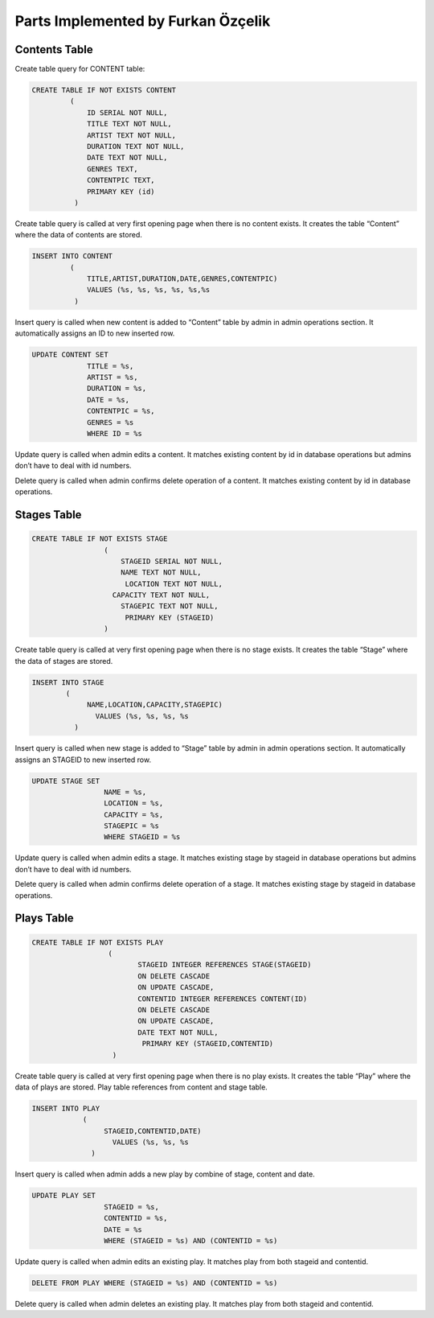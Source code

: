 Parts Implemented by Furkan Özçelik
===================================
Contents Table
-----------
Create table query for CONTENT table:

.. code-block:: sql
  
  CREATE TABLE IF NOT EXISTS CONTENT
           (
               ID SERIAL NOT NULL,
               TITLE TEXT NOT NULL,
               ARTIST TEXT NOT NULL,
               DURATION TEXT NOT NULL,
               DATE TEXT NOT NULL,
               GENRES TEXT,
               CONTENTPIC TEXT,
               PRIMARY KEY (id)
            )

Create table query is called at very first opening page when there is no content exists. It creates the table “Content” where the data of contents are stored.

.. code-block:: sql

  INSERT INTO CONTENT
           (
               TITLE,ARTIST,DURATION,DATE,GENRES,CONTENTPIC)
               VALUES (%s, %s, %s, %s, %s,%s
            )
           
Insert query is called when new content is added to “Content” table by admin in admin operations section. It automatically assigns an ID to new inserted row.

.. code-block:: sql

  UPDATE CONTENT SET
               TITLE = %s,
               ARTIST = %s,
               DURATION = %s,
               DATE = %s,
               CONTENTPIC = %s,
               GENRES = %s
               WHERE ID = %s
               
Update query is called when admin edits a content. It matches existing content by id in database operations but admins don’t have to deal with id numbers.

.. code-block:: sql
  DELETE FROM CONTENT WHERE ID = %s
  
Delete query is called when admin confirms delete operation of a content. It matches existing content by id in database operations.

Stages Table
-----------
.. code-block:: sql

  CREATE TABLE IF NOT EXISTS STAGE
                   (
                       STAGEID SERIAL NOT NULL,
                       NAME TEXT NOT NULL,
                        LOCATION TEXT NOT NULL,
                     CAPACITY TEXT NOT NULL,
                       STAGEPIC TEXT NOT NULL,
                        PRIMARY KEY (STAGEID)
                   )

Create table query is called at very first opening page when there is no stage exists. It creates the table “Stage” where the data of stages are stored.

.. code-block:: sql
  
  INSERT INTO STAGE
          (
               NAME,LOCATION,CAPACITY,STAGEPIC)
                 VALUES (%s, %s, %s, %s
            )

Insert query is called when new stage is added to “Stage” table by admin in admin operations section. It automatically assigns an STAGEID to new inserted row.

.. code-block:: sql
  
  UPDATE STAGE SET
                   NAME = %s,
                   LOCATION = %s,
                   CAPACITY = %s,
                   STAGEPIC = %s
                   WHERE STAGEID = %s

Update query is called when admin edits a stage. It matches existing stage by stageid in database operations but admins don’t have to deal with id numbers.

.. code-block:: sql
  DELETE FROM STAGE WHERE STAGEID = %s
  
Delete query is called when admin confirms delete operation of a stage. It matches existing stage by stageid in database operations.


Plays Table
-----------

.. code-block:: sql

  CREATE TABLE IF NOT EXISTS PLAY
                    (
                           STAGEID INTEGER REFERENCES STAGE(STAGEID)
                           ON DELETE CASCADE
                           ON UPDATE CASCADE,
                           CONTENTID INTEGER REFERENCES CONTENT(ID)
                           ON DELETE CASCADE
                           ON UPDATE CASCADE,
                           DATE TEXT NOT NULL,
                            PRIMARY KEY (STAGEID,CONTENTID)
                     )
                     
Create table query is called at very first opening page when there is no play exists. It creates the table “Play” where the data of plays are stored. Play table references from content and stage table.  


.. code-block:: sql
  
  INSERT INTO PLAY
              (
                   STAGEID,CONTENTID,DATE)
                     VALUES (%s, %s, %s
                )

Insert query is called when admin adds a new play by combine of stage, content and date.


.. code-block:: sql
  
  UPDATE PLAY SET
                   STAGEID = %s,
                   CONTENTID = %s,
                   DATE = %s
                   WHERE (STAGEID = %s) AND (CONTENTID = %s)

Update query is called when admin edits an existing play. It matches play from both stageid and contentid.

.. code-block:: sql

  DELETE FROM PLAY WHERE (STAGEID = %s) AND (CONTENTID = %s)
  
Delete query is called when admin deletes an existing play. It matches play from both stageid and contentid.
